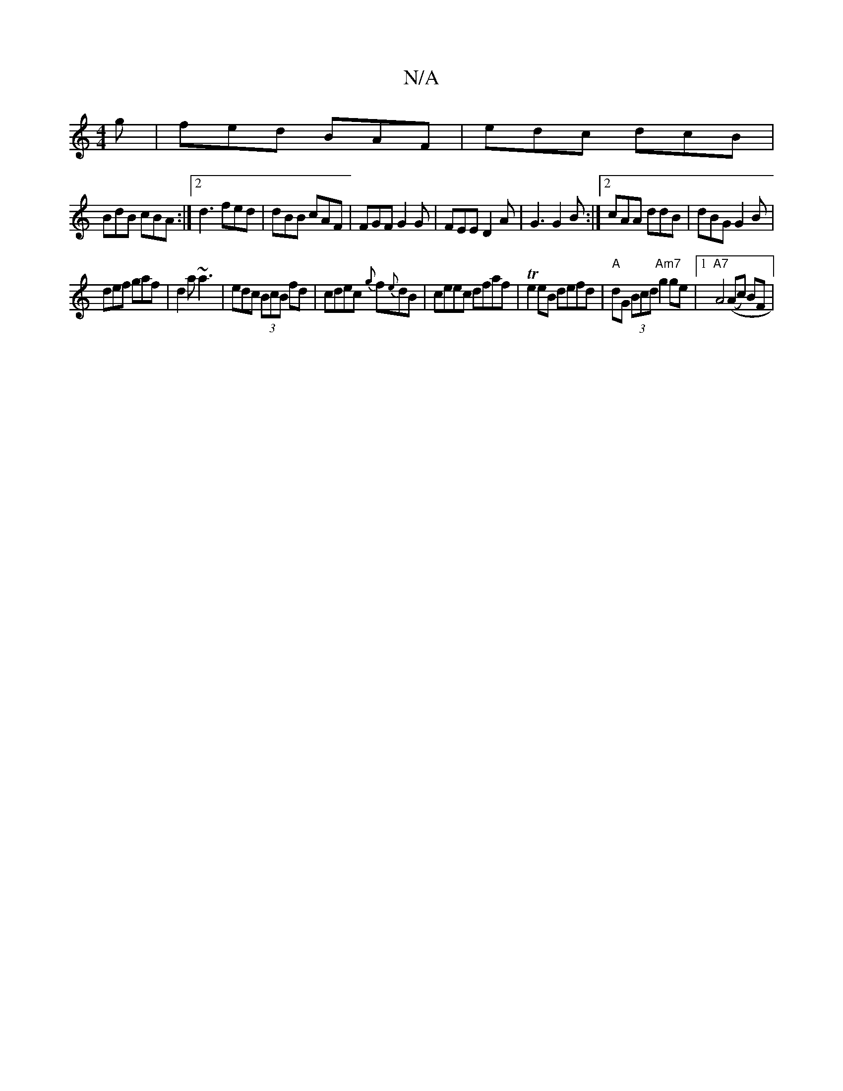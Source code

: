 X:1
T:N/A
M:4/4
R:N/A
K:Cmajor
g | fed BAF | edc dcB|
BdB cBA:|2 d3 fed|dBB cAF|FGF G2G|FEE D2A|G3 G2 B:|2 cAA ddB|dBG G2 B|
def gaf|d2a ~a3|edc (3BcB fd|cdec {g}f{e}dB|ceec dfaf|Te2 eB defd|"A"dG (3Bcd "Am7"g2ge|1"A7" A4((Ac) BF|
